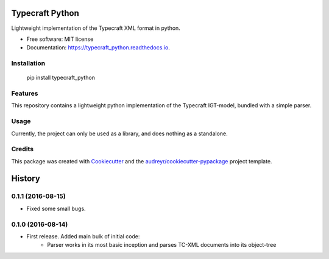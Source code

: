 ===============================
Typecraft Python
===============================


.. image:: https://img.shields.io/pypi/v/typecraft_python.svg
        :target: https://pypi.python.org/pypi/typecraft_python

.. image:: https://img.shields.io/travis/Typecraft/typecraft_python.svg
        :target: https://travis-ci.org/Typecraft/typecraft_python

.. image:: https://readthedocs.org/projects/typecraft_python/badge/?version=latest
        :target: https://typecraft_python.readthedocs.io/en/latest/?badge=latest
        :alt: Documentation Status

.. image:: https://pyup.io/repos/github/Typecraft/typecraft_python/shield.svg
     :target: https://pyup.io/repos/github/Typecraft/typecraft_python/
     :alt: Updates


Lightweight implementation of the Typecraft XML format in python.


* Free software: MIT license
* Documentation: https://typecraft_python.readthedocs.io.

Installation
--------

    pip install typecraft_python


Features
--------

This repository contains a lightweight python implementation of the Typecraft IGT-model, bundled with a simple parser.

Usage
-------

Currently, the project can only be used as a library, and does nothing as a standalone.


Credits
---------

This package was created with Cookiecutter_ and the `audreyr/cookiecutter-pypackage`_ project template.

.. _Cookiecutter: https://github.com/audreyr/cookiecutter
.. _`audreyr/cookiecutter-pypackage`: https://github.com/audreyr/cookiecutter-pypackage



=======
History
=======

0.1.1 (2016-08-15)
-----------------
* Fixed some small bugs.

0.1.0 (2016-08-14)
------------------

* First release. Added main bulk of initial code:
    * Parser works in its most basic inception and parses TC-XML documents into its object-tree


